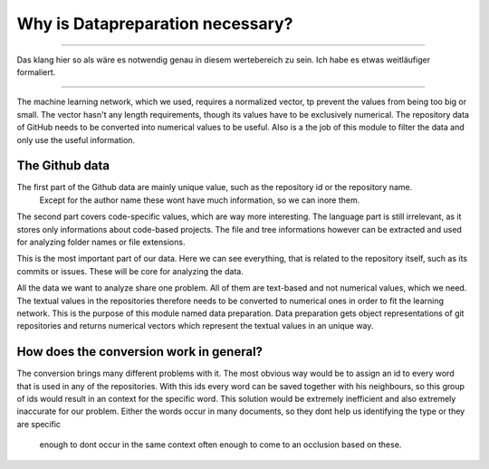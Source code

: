 Why is Datapreparation necessary?
=================================


****************************

Das klang hier so als wäre es notwendig genau in diesem wertebereich zu sein. Ich habe es etwas weitläufiger formaliert.

****************************


The machine learning network, which we used, requires a normalized vector, tp prevent the values from being too big or small.
The vector hasn't any length requirements, though its values have to be exclusively numerical.
The repository data of GitHub needs to be converted into numerical values to be useful. Also is a the job of this module to
filter the data and only use the useful information.


The Github data
---------------
.. image:: singleValues.png

The first part of the Github data are mainly unique value, such as the repository id or the repository name.
 Except for the author name these wont have much information, so we can inore them.

.. image:: codeValues.png

The second part covers code-specific values, which are way more interesting. The language part is still irrelevant,
as it stores only informations about code-based projects. The file and tree informations however can be extracted and used for analyzing folder names or file extensions.

.. image:: repoValues.png

This is the most important part of our data. Here we can see everything, that is related to the repository itself,
such as its commits or issues. These will be core for analyzing the data.


All the data we want to analyze share one problem. All of them are text-based and not numerical values, which we need.
The textual values in the repositories therefore needs to be converted to numerical ones in order to fit the learning network.
This is the purpose of this module named data preparation. Data preparation gets object representations of git repositories
and returns numerical vectors which represent the textual values in an unique way.

How does the conversion work in general?
----------------------------------------
The conversion brings many different problems with it. The most obvious way would be to assign an id to every word that is
used in any of the repositories. With this ids every word can be saved together with his neighbours, so this group of ids
would result in an context for the specific word. This solution would be extremely inefficient and also extremely inaccurate
for our problem. Either the words occur in many documents, so they dont help us identifying the type or they are specific
 enough to dont occur in the same context often enough to come to an occlusion based on these.
